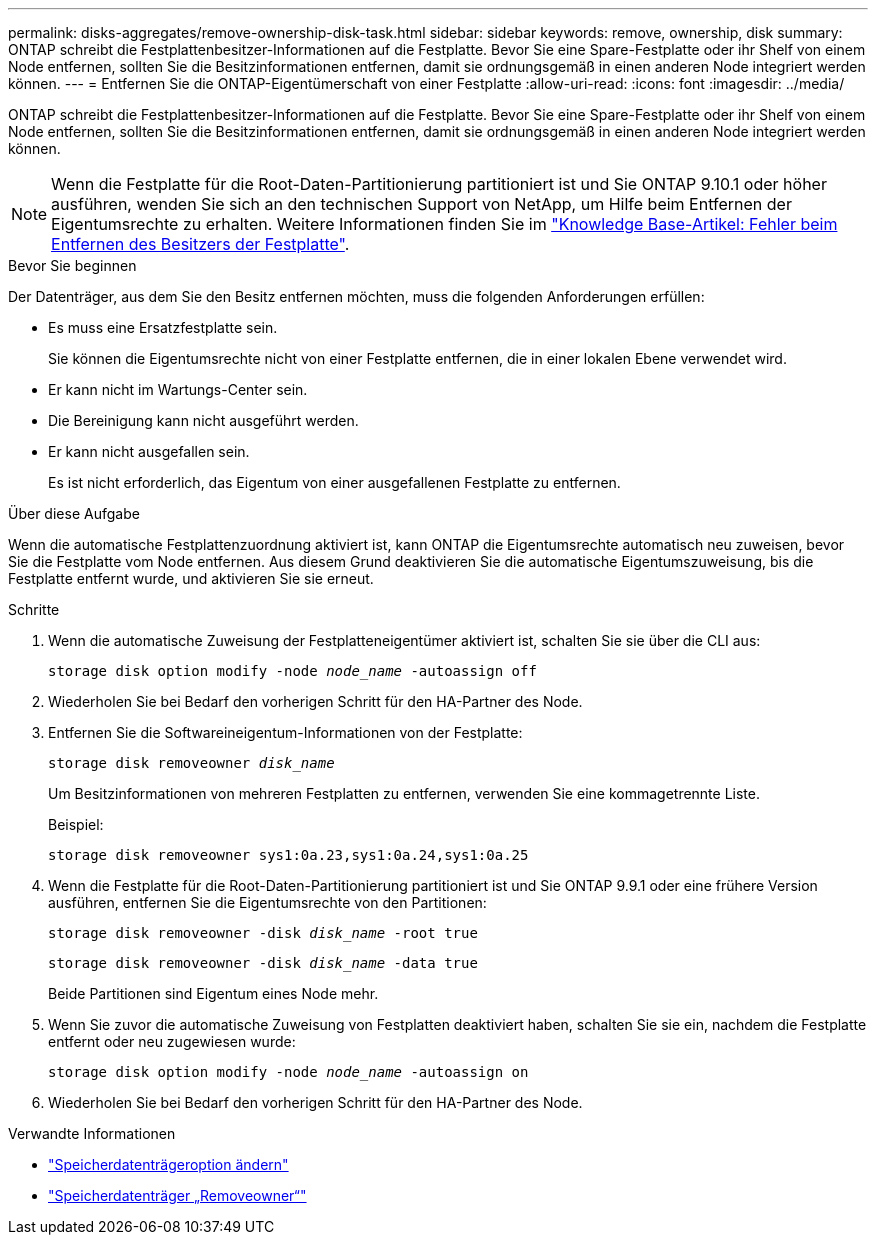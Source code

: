 ---
permalink: disks-aggregates/remove-ownership-disk-task.html 
sidebar: sidebar 
keywords: remove, ownership, disk 
summary: ONTAP schreibt die Festplattenbesitzer-Informationen auf die Festplatte. Bevor Sie eine Spare-Festplatte oder ihr Shelf von einem Node entfernen, sollten Sie die Besitzinformationen entfernen, damit sie ordnungsgemäß in einen anderen Node integriert werden können. 
---
= Entfernen Sie die ONTAP-Eigentümerschaft von einer Festplatte
:allow-uri-read: 
:icons: font
:imagesdir: ../media/


[role="lead"]
ONTAP schreibt die Festplattenbesitzer-Informationen auf die Festplatte. Bevor Sie eine Spare-Festplatte oder ihr Shelf von einem Node entfernen, sollten Sie die Besitzinformationen entfernen, damit sie ordnungsgemäß in einen anderen Node integriert werden können.


NOTE: Wenn die Festplatte für die Root-Daten-Partitionierung partitioniert ist und Sie ONTAP 9.10.1 oder höher ausführen, wenden Sie sich an den technischen Support von NetApp, um Hilfe beim Entfernen der Eigentumsrechte zu erhalten. Weitere Informationen finden Sie im link:https://kb.netapp.com/onprem/ontap/hardware/Error%3A_command_failed%3A_Failed_to_remove_the_owner_of_disk["Knowledge Base-Artikel: Fehler beim Entfernen des Besitzers der Festplatte"^].

.Bevor Sie beginnen
Der Datenträger, aus dem Sie den Besitz entfernen möchten, muss die folgenden Anforderungen erfüllen:

* Es muss eine Ersatzfestplatte sein.
+
Sie können die Eigentumsrechte nicht von einer Festplatte entfernen, die in einer lokalen Ebene verwendet wird.

* Er kann nicht im Wartungs-Center sein.
* Die Bereinigung kann nicht ausgeführt werden.
* Er kann nicht ausgefallen sein.
+
Es ist nicht erforderlich, das Eigentum von einer ausgefallenen Festplatte zu entfernen.



.Über diese Aufgabe
Wenn die automatische Festplattenzuordnung aktiviert ist, kann ONTAP die Eigentumsrechte automatisch neu zuweisen, bevor Sie die Festplatte vom Node entfernen. Aus diesem Grund deaktivieren Sie die automatische Eigentumszuweisung, bis die Festplatte entfernt wurde, und aktivieren Sie sie erneut.

.Schritte
. Wenn die automatische Zuweisung der Festplatteneigentümer aktiviert ist, schalten Sie sie über die CLI aus:
+
`storage disk option modify -node _node_name_ -autoassign off`

. Wiederholen Sie bei Bedarf den vorherigen Schritt für den HA-Partner des Node.
. Entfernen Sie die Softwareineigentum-Informationen von der Festplatte:
+
`storage disk removeowner _disk_name_`

+
Um Besitzinformationen von mehreren Festplatten zu entfernen, verwenden Sie eine kommagetrennte Liste.

+
Beispiel:

+
....
storage disk removeowner sys1:0a.23,sys1:0a.24,sys1:0a.25
....
. Wenn die Festplatte für die Root-Daten-Partitionierung partitioniert ist und Sie ONTAP 9.9.1 oder eine frühere Version ausführen, entfernen Sie die Eigentumsrechte von den Partitionen:
+
--
`storage disk removeowner -disk _disk_name_ -root true`

`storage disk removeowner -disk _disk_name_ -data true`

Beide Partitionen sind Eigentum eines Node mehr.

--
. Wenn Sie zuvor die automatische Zuweisung von Festplatten deaktiviert haben, schalten Sie sie ein, nachdem die Festplatte entfernt oder neu zugewiesen wurde:
+
`storage disk option modify -node _node_name_ -autoassign on`

. Wiederholen Sie bei Bedarf den vorherigen Schritt für den HA-Partner des Node.


.Verwandte Informationen
* link:https://docs.netapp.com/us-en/ontap-cli/storage-disk-option-modify.html["Speicherdatenträgeroption ändern"^]
* link:https://docs.netapp.com/us-en/ontap-cli/storage-disk-removeowner.html["Speicherdatenträger „Removeowner“"^]

